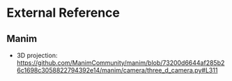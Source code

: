 * External Reference
** Manim
  - 3D projection: https://github.com/ManimCommunity/manim/blob/73200d6644af285b26c1698c3058822794392e14/manim/camera/three_d_camera.py#L311

